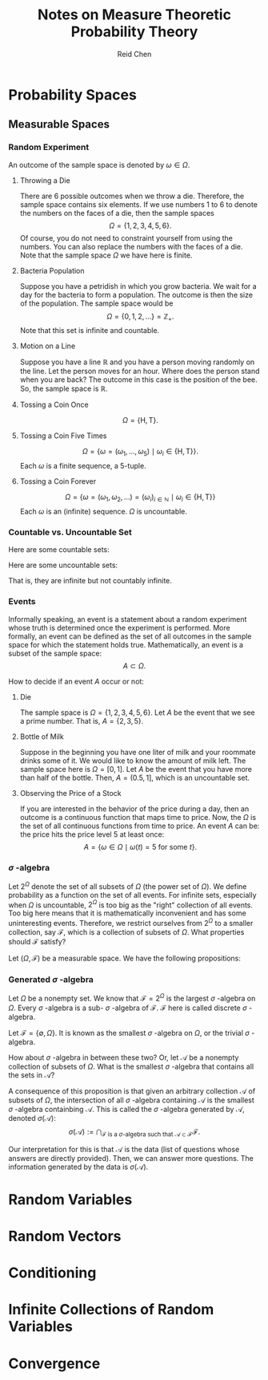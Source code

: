 #+TITLE: Notes on Measure Theoretic Probability Theory
#+AUTHOR: Reid Chen
#+EMAIL: reid.chen@wisc.edu
#+OPTIONS: email:t
#+LATEX_HEADER: \input{header.tex}

\begin{abstract}
This is a graduate course on probability theory, a mathematical study of random phenomena.
It is a rigorous measure-theoretic apporach for probability, with no background needed on measure theory.
\end{abstract}

* Probability Spaces
** Measurable Spaces
*** Random Experiment
\begin{definition}[Random experiment]
A random experiment is an experiment whose outcome is uncertain in the sense that it cannot be determined before the experiment is performed.
\end{definition}
\begin{definition}[Sample space]
The set of all possible outcomes in a random experiment is called the sample space of the experiment, denoted usually by $\Omega$.
\end{definition}

An outcome of the sample space is denoted by $\omega \in \Omega$.

**** Throwing a Die

There are 6 possible outcomes when we throw a die. Therefore, the sample space contains six elements. If we use numbers 1 to 6 to denote the numbers on the faces of a die, then the sample spaces
$$
\Omega = \{1, 2, 3, 4, 5, 6\}.
$$
Of course, you do not need to constraint yourself from using the numbers. You can also replace the numbers with the faces of a die. Note that the sample space $\Omega$ we have here is finite.

**** Bacteria Population

Suppose you have a petridish in which you grow bacteria. We wait for a day for the bacteria to form a population. The outcome is then the size of the population. The sample space would be
$$
\Omega = \{0, 1, 2, \dots\} = \mathbb{Z}_+.
$$
Note that this set is infinite and countable.

**** Motion on a Line

Suppose you have a line $\mathbb{R}$ and you have a person moving randomly on the line. Let the person moves for an hour. Where does the person stand when you are back?
The outcome in this case is the position of the bee. So, the sample space is $\mathbb{R}$.

**** Tossing a Coin Once

$$
\Omega = \{\text{H}, \text{T}\}.
$$

**** Tossing a Coin Five Times

$$
\Omega = \{\omega = (\omega_1, \dots, \omega_5) \mid \omega_i \in \{\text{H}, \text{T}\} \}.
$$
Each $\omega$ is a finite sequence, a 5-tuple.

**** Tossing a Coin Forever

$$
\Omega = \{ \omega = (\omega_1, \omega_2, \dots) = (\omega_i)_{i \in \mathbb{N}} \mid \omega_i \in \{\text{H}, \text{T}\} \}
$$
Each $\omega$ is an (infinite) sequence. $\Omega$ is uncountable.

*** Countable vs. Uncountable Set

\begin{definition}[Countable]
A set $A$ is called countably infinite if there is a bijection
$$
f: \mathbb{N} \to A,
$$
where $\mathbb{N} = \{1, 2, 3, \dots \}$.
\end{definition}

Here are some countable sets:

\begin{itemize}
\item $\mathbb{Z} = \{\dots, -3, -2, -1, 0, 1, 2, 3, \dots \}$
\item $\mathbb{N} ^ 2 = \{(n_1, n_2) \mid n_1, n_2 \in \mathbb{N} \}$
\item $\mathbb{Q} = \{ \frac{a}{b} \mid a, b \in \mathbb{Z}, b \ne 0 \}$
\item $A^n$
\end{itemize}

Here are some uncountable sets:

\begin{itemize}
\item $\mathbb{R}$
\item $\mathbb{R} \setminus \mathbb{Q}$
\end{itemize}
That is, they are infinite but not countably infinite.

*** Events


Informally speaking, an event is a statement about a random experiment whose truth is determined once the experiment is performed.
More formally, an event can be defined as the set of all outcomes in the sample space for which the statement holds true.
Mathematically, an event is a subset of the sample space:
$$
A \subset \Omega.
$$

How to decide if an event $A$ occur or not:
\begin{itemize}
\item perform the experiment
\item look at the outcome $\omega$
\item check if $\omega \in A$
\item If $\omega \in A$, we say that $A$ has occured
\item If $\omega \notin A$, we say that $A$ has not occured
\end{itemize}

**** Die

The sample space is $\Omega =\{1, 2, 3, 4, 5, 6\}$. Let $A$ be the event that we see a prime number. That is, $A = \{ 2, 3, 5\}$.

**** Bottle of Milk

Suppose in the beginning you have one liter of milk and your roommate drinks some of it. We would like to know the amount of milk left.
The sample space here is $\Omega = [0, 1]$. Let $A$ be the event that you have more than half of the bottle. Then, $A = (0.5, 1]$, which is an uncountable set.

**** Observing the Price of a Stock

If you are interested in the behavior of the price during a day, then an outcome is a continuous function that maps time to price.
Now, the $\Omega$ is the set of all continuous functions from time to price. An event $A$ can be: the price hits the price level 5 at least once:
$$
A = \{\omega \in \Omega \mid \omega(t) = 5 \text{ for some } t\}.
$$

*** $\sigma$ -algebra

Let $2^\Omega$ denote the set of all subsets of $\Omega$ (the power set of $\Omega$). We define probability as a function on the set of all events.
For infinite sets, especially when $\Omega$ is uncountable, $2^\Omega$ is too big as the "right" collection of all events.
Too big here means that it is mathematically inconvenient and has some uninteresting events.
Therefore, we restrict ourselves from $2^\Omega$ to a smaller collection, say $\mathcal{F}$, which is a collection of subsets of $\Omega$.
What properties should $\mathcal{F}$ satisfy?

\begin{itemize}
\item $\Omega \in \mathcal{F}$ (something happens)
\item $\emptyset \in \mathcal{F}$ (nothing happens)
\item $A \in \mathcal{F} \implies A^c \in \mathcal{F}$ (some statement happens, then the negative of this statement happens)
\item $A, B \in \mathcal{F} A \cup B \in \mathcal{F}, A \cap B \in \mathcal{F}$
\end{itemize}

\begin{definition}[$\sigma$-algebra]
Let $\Omega$ be a nonempty set. A collection $\mathcal{F}$ of subsets of $\Omega$ is said to be a $\sigma$-algebra of $\Omega$ if it satisfies the following properties:
\begin{itemize}
\item $\Omega \in \mathcal{F}$,
\item $A \in \mathcal{F} \implies A^c \in \mathcal{F}$,
\item $A_1, A_2, \dots \in \mathcal{F} \implies \bigcup_{i \in \mathbb{N}} A_i \in \mathcal{F}$.
\end{itemize}
\end{definition}

\begin{definition}[Measurable space]
In the case where $\mathcal{F}$ is a $\sigma$-algebra of a nonempty set $\Omega$, $(\Omega, \mathcal{F})$ is called a measurable space.
\end{definition}

\begin{definition}[sub-$\sigma$-algebra]
If $\mathcal{G}$ is a $\sigma$-algebra on $\Omega$ with $\mathcal{G} \subset \mathcal{F}$, then $\mathcal{G}$ is called a sub-$\sigma$-algebra of $\mathcal{F}$.
\end{definition}

\begin{definition}[Measurable set]
If $(\Omega, \mathcal{F})$ is a measurable space. Each element of $\mathcal{F}$ is called a measruable set of $\mathcal{F}$-measurable set.
\end{definition}

Let $(\Omega, \mathcal{F})$ be a measurable space. We have the following propositions:

\begin{proposition}[$\emptyset$ is in $\mathcal{F}$]
$$
\emptyset \in \mathcal{F}.
$$
\end{proposition}

\begin{proof}
$\emptyset = \Omega^c \in \mathcal{F}$ since $\Omega \in \mathcal{F}$ by property 1 and $\mathcal{F}$ is closed under complement by property 2.
\end{proof}

\begin{proposition}[$\mathcal{F}$ is closed under finite unions]
$$
A_1, \dots, A_n \in \mathcal{F} \implies \bigcup_{i = 1}^{n} A_i \in \mathcal{F}.
$$
\end{proposition}

\begin{proof}
Let $A_{n + 1}, A_{n + 2}, \dots = \emptyset \in \mathcal{F}$ (by the previous proposition). Then, by property 3, we have $\bigcup_{i \in \mathcal{N}} A_i = \bigcup_{i=1}^n A_i \in \mathcal{F}$.
\end{proof}

\begin{proposition}[$\mathcal{F}$ is closed under countable intersections]
$$
A_1, A_2, \dots \in \mathcal{F} \implies \bigcap_{i \in \mathcal{N}} A_i \in \mathcal{F}.
$$
\end{proposition}

\begin{proof}
Note that
$$
\left(\bigcup_{i \in \mathcal{N}} A_i \right)^c = \left( \bigcap_{i \in \mathcal{N}} A_i^c \right).
$$
By property 3, the right hand side is in $\mathcal{F}$. Therefore, by 2, the complement of the left hand side is in $\mathcal{F}$.
\end{proof}

\begin{proposition}[$\mathcal{F}$ is closed under finite intersections]
$$
A_1, \dots A_n \in \mathcal{F} \implies \bigcap_{i = 1}^n A_i \in \mathcal{F}.
$$
\end{proposition}

\begin{proof}
\end{proof}

\begin{proposition}[$\mathcal{F}$ is closed under set differences]
$$
A, B \in \mathcal{F} \implies A \setminus B \in \mathcal{F}.
$$
\end{proposition}

\begin{proof}
\end{proof}

\begin{proposition}[$\mathcal{F}$ is closed under symmetric differences]
$$
A, B \in \mathcal{F} \implies (A \setminus B) \cup (B \setminus A) \in \mathcal{F}.
$$
\end{proposition}

\begin{proof}
\end{proof}

*** Generated $\sigma$ -algebra

Let $\Omega$ be a nonempty set. We know that $\mathcal{F} = 2^{\Omega}$ is the largest $\sigma$ -algebra on $\Omega$.
Every $\sigma$ -algebra is a sub- $\sigma$ -algebra of $\mathcal{F}$. $\mathcal{F}$ here is called discrete $\sigma$ -algebra.

Let $\mathcal{F} = \{\emptyset, \Omega\}$. It is known as the smallest $\sigma$ -algebra on $\Omega$, or the trivial $\sigma$ -algebra.

How about $\sigma$ -algebra in between these two? Or, let $\mathcal{A}$ be a nonempty collection of subsets of $\Omega$. What is the smallest $\sigma$ -algebra that contains all the sets in $\mathcal{A}$?

\begin{proposition}
The intersection of an arbitrary collection of $\sigma$-algebras on $\Omega$ is a $\sigma$-algebra on $\Omega$.
\end{proposition}

\begin{proof}
Let $I$ be an index set (countable or uncountable) and $\mathcal{F}_i$ a $\sigma$-algebra on $\Omega$ for each $i \in I$.
Let $\mathcal{F} = \bigcap_i \mathcal{F}_i$. We want to show that $\mathcal{F}$ is a $\sigma$-algebra on $\Omega$.
\begin{itemize}
\item $\Omega \in \mathcal{F}$ because $\Omega \in \mathcal{F}_i$ for each $i$.
\item Let $A \in \mathcal{F}$. So, $A \in \mathcal{F}_i$ for each $i$. By property 2, $A^c \in \mathcal{F}_i$ for each $i$. So, $A^c \in \mathcal{F}$.
\item Let $A_1, A_2, \dots \in \mathcal{F}$. So, $A_1, A_2, \dots in \mathcal{F}_i$ for all $i$. This means that, by property 3, that their intersection is in each $\mathcal{F}_i$. Hence, the intersection is in $\mathcal{F}$.
\end{itemize}
Hence, $\mathcal{F}$ is a $\sigma$-algebra.
\end{proof}

A consequence of this proposition is that given an arbitrary collection $\mathcal{A}$ of subsets of $\Omega$, the intersection of all $\sigma$ -algebra containing $\mathcal{A}$ is the smallest $\sigma$ -algebra containbing $\mathcal{A}$.
This is called the $\sigma$ -algebra generated by $\mathcal{A}$, denoted $\sigma(\mathcal{A})$:
$$
\sigma(\mathcal{A}) := \bigcap_{
    \mathcal{F} \text{ is a } \sigma \text{-algebra such that } \mathcal{A} \subset \mathcal{F}
} \mathcal{F}.
$$

Our interpretation for this is that $\mathcal{A}$ is the data (list of questions whose answers are directly provided). Then, we can answer more questions. The information generated by the data is $\sigma(\mathcal{A})$.


* Random Variables
* Random Vectors
* Conditioning
* Infinite Collections of Random Variables
* Convergence
